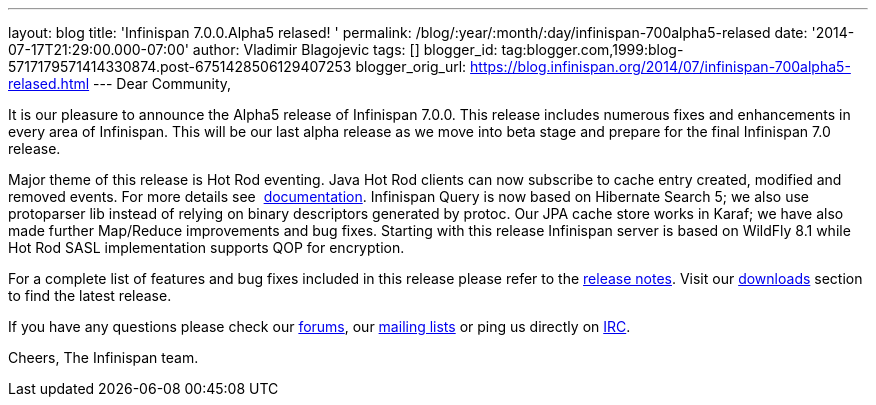 ---
layout: blog
title: 'Infinispan 7.0.0.Alpha5 relased! '
permalink: /blog/:year/:month/:day/infinispan-700alpha5-relased
date: '2014-07-17T21:29:00.000-07:00'
author: Vladimir Blagojevic
tags: []
blogger_id: tag:blogger.com,1999:blog-5717179571414330874.post-6751428506129407253
blogger_orig_url: https://blog.infinispan.org/2014/07/infinispan-700alpha5-relased.html
---
Dear Community,

It is our pleasure to announce the Alpha5 release of Infinispan 7.0.0.
This release includes numerous fixes and enhancements in every area of
Infinispan. This will be our last alpha release as we move into beta
stage and prepare for the final Infinispan 7.0 release.

Major theme of this release is Hot Rod eventing. Java Hot Rod clients
can now subscribe to cache entry created, modified and removed events.
For more details see
 http://infinispan.org/docs/7.0.x/user_guide/user_guide.html#_client_event_listener_api[documentation].
Infinispan Query is now based on Hibernate Search 5; we also use
protoparser lib instead of relying on binary descriptors generated by
protoc. Our JPA cache store works in Karaf; we have also made further
Map/Reduce improvements and bug fixes. Starting with this release
Infinispan server is based on WildFly 8.1 while Hot Rod SASL
implementation supports QOP for encryption.

For a complete list of features and bug fixes included in this release
please refer to
the https://issues.jboss.org/secure/ReleaseNote.jspa?projectId=12310799&version=12324947[release
notes]. Visit our http://infinispan.org/download/[downloads] section to
find the latest release.

If you have any questions please check
our http://infinispan.org/community/[forums],
our https://lists.jboss.org/mailman/listinfo/infinispan-dev[mailing
lists] or ping us directly on irc://irc.freenode.org/infinispan[IRC].

Cheers,
The Infinispan team.
